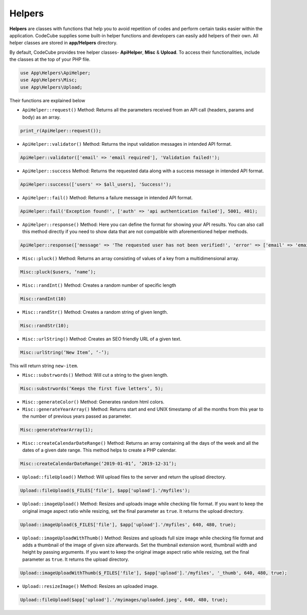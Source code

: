 Helpers
=======

**Helpers** are classes with functions that help you to avoid repetition of codes and perform certain tasks easier within the application. CodeCube supplies some built-in helper functions and developers can easily add helpers of their own. All helper classes are stored in **app/Helpers** directory.

By default, CodeCube provides tree helper classes- **ApiHelper**, **Misc** & **Upload**. To access their functionalities, include the classes at the top of your PHP file.

.. code-block:: text

    use App\Helpers\ApiHelper; 
    use App\Helpers\Misc;  
    use App\Helpers\Upload; 

Their functions are explained below

* ``ApiHelper::request()`` Method: Returns all the parameters received from an API call (headers, params and body) as an array. 

.. code-block:: text

    print_r(ApiHelper::request());

* ``ApiHelper::validator()`` Method: Returns the input validation messages in intended API format. 

.. code-block:: text

    ApiHelper::validator(['email' => 'email required'], 'Validation failed!');

* ``ApiHelper::success`` Method: Returns the requested data along with a success message in intended API format. 

.. code-block:: text

    ApiHelper::success(['users' => $all_users], 'Success!');

* ``ApiHelper::fail()`` Method: Returns a failure message in intended API format. 

.. code-block:: text

    ApiHelper::fail('Exception found!', ['auth' => 'api authentication failed'], 5001, 401);

* ``ApiHelper::response()`` Method: Here you can define the format for showing your API results. You can also call this method directly if you need to show data that are not compatible with aforementioned helper methods.

.. code-block:: text

    ApiHelper::response(['message' => 'The requested user has not been verified!', 'error' => ['email' => 'email address not found'], false, 400);

* ``Misc::pluck()`` Method: Returns an array consisting of values of a key from a multidimensional array. 

.. code-block:: text

    Misc::pluck($users, ‘name’); 

* ``Misc::randInt()`` Method: Creates a random number of specific length

.. code-block:: text

    Misc::randInt(10)

* ``Misc::randStr()`` Method: Creates a random string of given length. 

.. code-block:: text

    Misc::randStr(10);

* ``Misc::urlString()`` Method: Creates an SEO friendly URL of a given text. 

.. code-block:: text

    Misc::urlString(‘New Item’, ‘-’);

This will return string ``new-item``.

* ``Misc::substrwords()`` Method: Will cut a string to the given length.

.. code-block:: text

    Misc::substrwords(‘Keeps the first five letters’, 5); 

* ``Misc::generateColor()`` Method: Generates random html colors.


* ``Misc::generateYearArray()`` Method: Returns start and end ​UNIX timestamp of all the months from this year to the number of previous years passed as parameter.

.. code-block:: text

    Misc::generateYearArray(1); 

* ``Misc::createCalendarDateRange()`` Method: Returns an array containing all the days of the week and all the dates of a given date range. This method helps to create a PHP calendar.

.. code-block:: text

    Misc::createCalendarDateRange(‘2019-01-01’, ‘2019-12-31’); 

* ``Upload::fileUpload()`` Method: Will upload files to the server and return the upload directory. 

.. code-block:: text

    Upload::fileUpload($_FILES['file'], $app['upload'].'/myfiles'); 

* ``Upload::imageUpload()`` Method: Resizes and uploads image while checking file format. If you want to keep the original image aspect ratio while resizing, set the final parameter as ``true``. It returns the upload directory.

.. code-block:: text

    Upload::imageUpload($_FILES['file'], $app['upload'].'/myfiles', 640, 480, true); 

* ``Upload::imageUploadWithThumb()`` Method: Resizes and uploads full size image while checking file format and adds a thumbnail of the image of given size afterwards. Set the thumbnail extension word, thumbnail width and height by passing arguments. If you want to keep the original image aspect ratio while resizing, set the final parameter as ``true``. It returns the upload directory.

.. code-block:: text

    Upload::imageUploadWithThumb($_FILES['file'], $app['upload'].'/myfiles', '_thumb', 640, 480, true); 

* ``Upload::resizeImage()`` Method: Resizes an uploaded image. 

.. code-block:: text

    Upload::fileUpload($app['upload'].'/myimages/uploaded.jpeg', 640, 480, true); 
